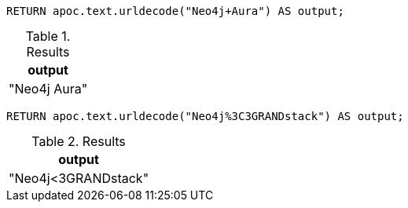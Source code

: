 [source,cypher]
----
RETURN apoc.text.urldecode("Neo4j+Aura") AS output;
----
.Results
[opts="header"]
|===
| output
| "Neo4j Aura"
|===

[source,cypher]
----
RETURN apoc.text.urldecode("Neo4j%3C3GRANDstack") AS output;
----
.Results
[opts="header"]
|===
| output
| "Neo4j<3GRANDstack"
|===
